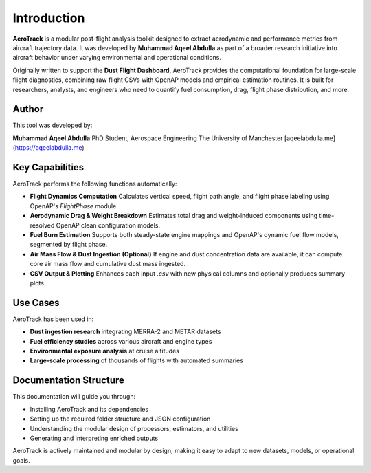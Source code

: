 Introduction
============

**AeroTrack** is a modular post-flight analysis toolkit designed to extract aerodynamic and performance metrics from aircraft trajectory data. It was developed by **Muhammad Aqeel Abdulla** as part of a broader research initiative into aircraft behavior under varying environmental and operational conditions.

Originally written to support the **Dust Flight Dashboard**, AeroTrack provides the computational foundation for large-scale flight diagnostics, combining raw flight CSVs with OpenAP models and empirical estimation routines. It is built for researchers, analysts, and engineers who need to quantify fuel consumption, drag, flight phase distribution, and more.

Author
------

This tool was developed by:

**Muhammad Aqeel Abdulla**  
PhD Student, Aerospace Engineering  
The University of Manchester  
[aqeelabdulla.me](https://aqeelabdulla.me)

Key Capabilities
----------------

AeroTrack performs the following functions automatically:

- **Flight Dynamics Computation**  
  Calculates vertical speed, flight path angle, and flight phase labeling using OpenAP's `FlightPhase` module.

- **Aerodynamic Drag & Weight Breakdown**  
  Estimates total drag and weight-induced components using time-resolved OpenAP clean configuration models.

- **Fuel Burn Estimation**  
  Supports both steady-state engine mappings and OpenAP's dynamic fuel flow models, segmented by flight phase.

- **Air Mass Flow & Dust Ingestion (Optional)**  
  If engine and dust concentration data are available, it can compute core air mass flow and cumulative dust mass ingested.

- **CSV Output & Plotting**  
  Enhances each input `.csv` with new physical columns and optionally produces summary plots.

Use Cases
---------

AeroTrack has been used in:

- **Dust ingestion research** integrating MERRA-2 and METAR datasets
- **Fuel efficiency studies** across various aircraft and engine types
- **Environmental exposure analysis** at cruise altitudes
- **Large-scale processing** of thousands of flights with automated summaries

Documentation Structure
------------------------

This documentation will guide you through:

- Installing AeroTrack and its dependencies
- Setting up the required folder structure and JSON configuration
- Understanding the modular design of processors, estimators, and utilities
- Generating and interpreting enriched outputs

AeroTrack is actively maintained and modular by design, making it easy to adapt to new datasets, models, or operational goals.
